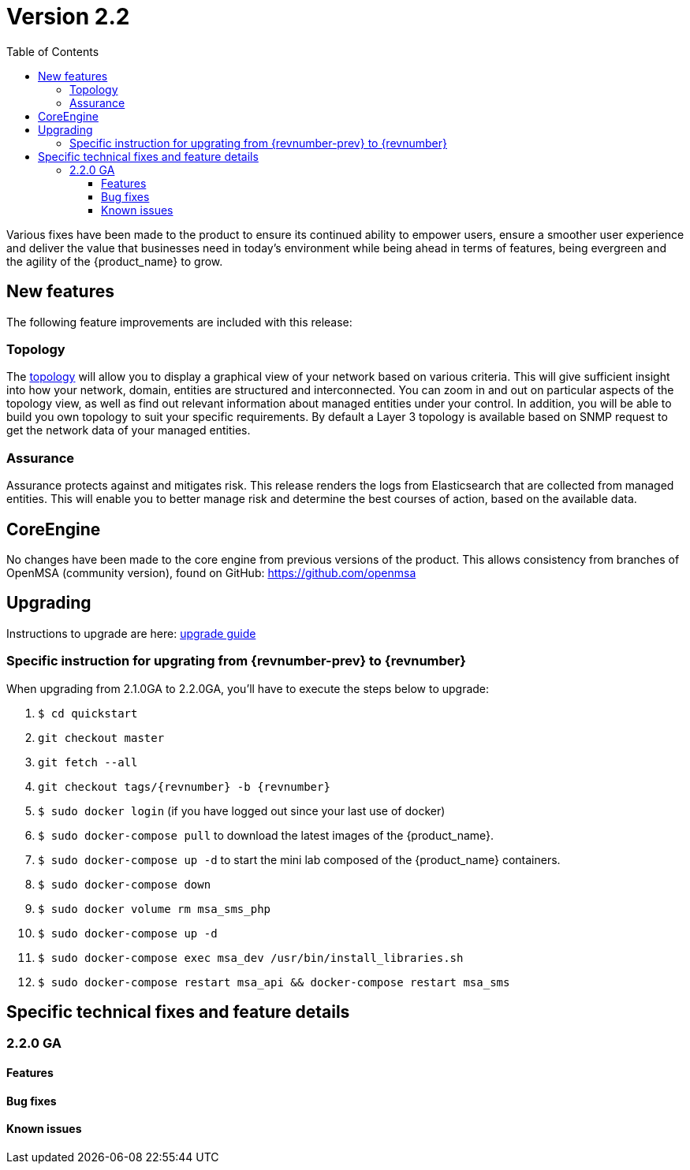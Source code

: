 = Version 2.2
:imagesdir: ./resources/
ifdef::env-github,env-browser[:outfilesuffix: .adoc]
:doctype: book
:toc: left
:toclevels: 4 

Various fixes have been made to the product to ensure its continued ability to empower users, ensure a smoother user experience and deliver the value that businesses need in today's environment while being ahead in terms of features, being evergreen and the agility of the {product_name} to grow.

== New features

The following feature improvements are included with this release:

=== Topology

The link:../user-guide/managed_entities_topology{outfilesuffix}[topology] will allow you to display a graphical view of your network based on various criteria. This will give sufficient insight into how your network, domain, entities are structured and interconnected. You can zoom in and out on particular aspects of the topology view, as well as find out relevant information about managed entities under your control.  In addition, you will be able to build you own topology to suit your specific requirements. By default a Layer 3 topology is available based on SNMP request to get the network data of your managed entities.

=== Assurance

Assurance protects against and mitigates risk. This release renders the logs from Elasticsearch that are collected from managed entities.  This will enable you to better manage risk and determine the best courses of action, based on the available data.  

== CoreEngine

No changes have been made to the core engine from previous versions of the product. This allows consistency from branches of OpenMSA (community version), found on GitHub: https://github.com/openmsa

== Upgrading

Instructions to upgrade are here: link:../user-guide/quickstart{outfilesuffix}#upgrade[upgrade guide]

=== Specific instruction for upgrating from {revnumber-prev} to {revnumber}

When upgrading from 2.1.0GA to 2.2.0GA, you'll have to execute the steps below to upgrade:

1. `$ cd quickstart`
2. `git checkout master`
3. `git fetch --all`
4. `git checkout tags/{revnumber} -b {revnumber}`
5. `$ sudo docker login`  (if you have logged out since your last use of docker)
6. `$ sudo docker-compose pull` to download the latest images of the {product_name}.
7. `$ sudo docker-compose up -d` to start the mini lab composed of the {product_name} containers.
8. `$ sudo docker-compose down`
9. `$ sudo docker volume rm msa_sms_php`
10. `$ sudo docker-compose up -d`
11. `$ sudo docker-compose exec msa_dev /usr/bin/install_libraries.sh`
12. `$ sudo docker-compose restart msa_api && docker-compose restart msa_sms`




== Specific technical fixes and feature details

=== 2.2.0 GA

==== Features

==== Bug fixes

==== Known issues
